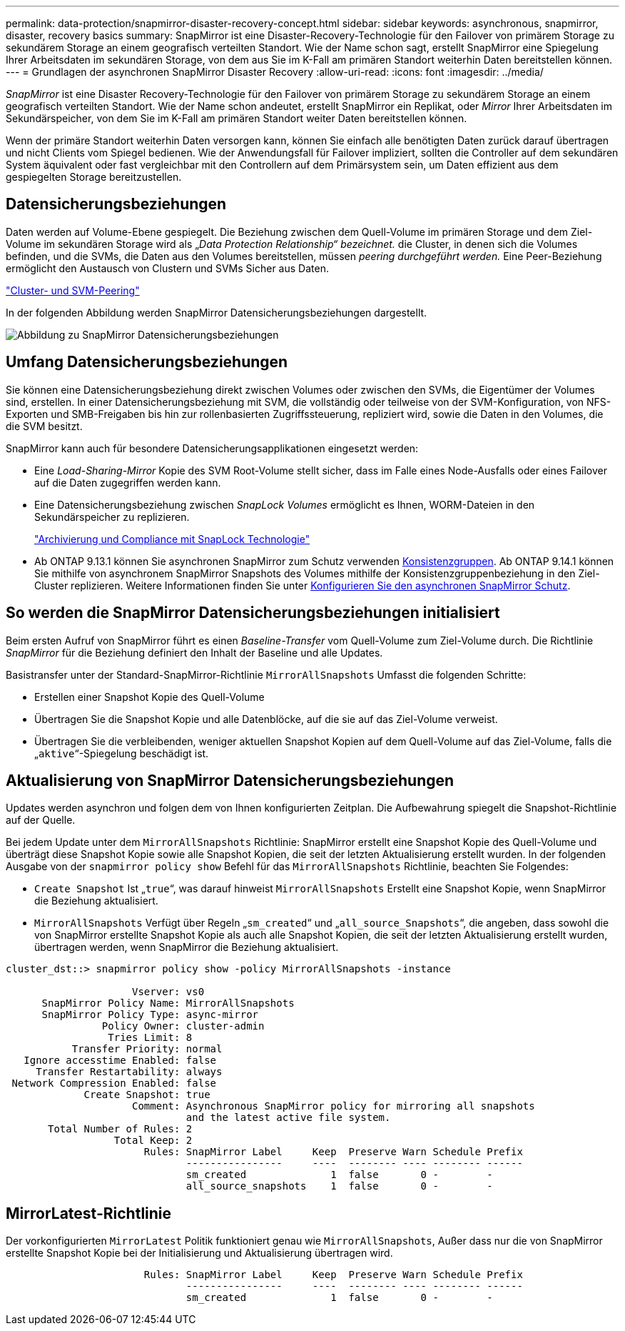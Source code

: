 ---
permalink: data-protection/snapmirror-disaster-recovery-concept.html 
sidebar: sidebar 
keywords: asynchronous, snapmirror, disaster, recovery basics 
summary: SnapMirror ist eine Disaster-Recovery-Technologie für den Failover von primärem Storage zu sekundärem Storage an einem geografisch verteilten Standort. Wie der Name schon sagt, erstellt SnapMirror eine Spiegelung Ihrer Arbeitsdaten im sekundären Storage, von dem aus Sie im K-Fall am primären Standort weiterhin Daten bereitstellen können. 
---
= Grundlagen der asynchronen SnapMirror Disaster Recovery
:allow-uri-read: 
:icons: font
:imagesdir: ../media/


[role="lead"]
_SnapMirror_ ist eine Disaster Recovery-Technologie für den Failover von primärem Storage zu sekundärem Storage an einem geografisch verteilten Standort. Wie der Name schon andeutet, erstellt SnapMirror ein Replikat, oder _Mirror_ Ihrer Arbeitsdaten im Sekundärspeicher, von dem Sie im K-Fall am primären Standort weiter Daten bereitstellen können.

Wenn der primäre Standort weiterhin Daten versorgen kann, können Sie einfach alle benötigten Daten zurück darauf übertragen und nicht Clients vom Spiegel bedienen. Wie der Anwendungsfall für Failover impliziert, sollten die Controller auf dem sekundären System äquivalent oder fast vergleichbar mit den Controllern auf dem Primärsystem sein, um Daten effizient aus dem gespiegelten Storage bereitzustellen.



== Datensicherungsbeziehungen

Daten werden auf Volume-Ebene gespiegelt. Die Beziehung zwischen dem Quell-Volume im primären Storage und dem Ziel-Volume im sekundären Storage wird als „_Data Protection Relationship“ bezeichnet._ die Cluster, in denen sich die Volumes befinden, und die SVMs, die Daten aus den Volumes bereitstellen, müssen _peering durchgeführt werden._ Eine Peer-Beziehung ermöglicht den Austausch von Clustern und SVMs Sicher aus Daten.

https://docs.netapp.com/us-en/ontap-sm-classic/peering/index.html["Cluster- und SVM-Peering"]

In der folgenden Abbildung werden SnapMirror Datensicherungsbeziehungen dargestellt.

image:snapmirror-for-dp-pg.gif["Abbildung zu SnapMirror Datensicherungsbeziehungen"]



== Umfang Datensicherungsbeziehungen

Sie können eine Datensicherungsbeziehung direkt zwischen Volumes oder zwischen den SVMs, die Eigentümer der Volumes sind, erstellen. In einer Datensicherungsbeziehung mit SVM, die vollständig oder teilweise von der SVM-Konfiguration, von NFS-Exporten und SMB-Freigaben bis hin zur rollenbasierten Zugriffssteuerung, repliziert wird, sowie die Daten in den Volumes, die die SVM besitzt.

SnapMirror kann auch für besondere Datensicherungsapplikationen eingesetzt werden:

* Eine _Load-Sharing-Mirror_ Kopie des SVM Root-Volume stellt sicher, dass im Falle eines Node-Ausfalls oder eines Failover auf die Daten zugegriffen werden kann.
* Eine Datensicherungsbeziehung zwischen _SnapLock Volumes_ ermöglicht es Ihnen, WORM-Dateien in den Sekundärspeicher zu replizieren.
+
link:../snaplock/index.html["Archivierung und Compliance mit SnapLock Technologie"]

* Ab ONTAP 9.13.1 können Sie asynchronen SnapMirror zum Schutz verwenden xref:../consistency-groups/index.html[Konsistenzgruppen]. Ab ONTAP 9.14.1 können Sie mithilfe von asynchronem SnapMirror Snapshots des Volumes mithilfe der Konsistenzgruppenbeziehung in den Ziel-Cluster replizieren. Weitere Informationen finden Sie unter xref:../consistency-groups/protect-task.html#configure-asynchronous-snapmirror-protection[Konfigurieren Sie den asynchronen SnapMirror Schutz].




== So werden die SnapMirror Datensicherungsbeziehungen initialisiert

Beim ersten Aufruf von SnapMirror führt es einen _Baseline-Transfer_ vom Quell-Volume zum Ziel-Volume durch. Die Richtlinie _SnapMirror_ für die Beziehung definiert den Inhalt der Baseline und alle Updates.

Basistransfer unter der Standard-SnapMirror-Richtlinie `MirrorAllSnapshots` Umfasst die folgenden Schritte:

* Erstellen einer Snapshot Kopie des Quell-Volume
* Übertragen Sie die Snapshot Kopie und alle Datenblöcke, auf die sie auf das Ziel-Volume verweist.
* Übertragen Sie die verbleibenden, weniger aktuellen Snapshot Kopien auf dem Quell-Volume auf das Ziel-Volume, falls die „`aktive`“-Spiegelung beschädigt ist.




== Aktualisierung von SnapMirror Datensicherungsbeziehungen

Updates werden asynchron und folgen dem von Ihnen konfigurierten Zeitplan. Die Aufbewahrung spiegelt die Snapshot-Richtlinie auf der Quelle.

Bei jedem Update unter dem `MirrorAllSnapshots` Richtlinie: SnapMirror erstellt eine Snapshot Kopie des Quell-Volume und überträgt diese Snapshot Kopie sowie alle Snapshot Kopien, die seit der letzten Aktualisierung erstellt wurden. In der folgenden Ausgabe von der `snapmirror policy show` Befehl für das `MirrorAllSnapshots` Richtlinie, beachten Sie Folgendes:

* `Create Snapshot` Ist „`true`“, was darauf hinweist `MirrorAllSnapshots` Erstellt eine Snapshot Kopie, wenn SnapMirror die Beziehung aktualisiert.
* `MirrorAllSnapshots` Verfügt über Regeln „`sm_created`“ und „`all_source_Snapshots`“, die angeben, dass sowohl die von SnapMirror erstellte Snapshot Kopie als auch alle Snapshot Kopien, die seit der letzten Aktualisierung erstellt wurden, übertragen werden, wenn SnapMirror die Beziehung aktualisiert.


[listing]
----
cluster_dst::> snapmirror policy show -policy MirrorAllSnapshots -instance

                     Vserver: vs0
      SnapMirror Policy Name: MirrorAllSnapshots
      SnapMirror Policy Type: async-mirror
                Policy Owner: cluster-admin
                 Tries Limit: 8
           Transfer Priority: normal
   Ignore accesstime Enabled: false
     Transfer Restartability: always
 Network Compression Enabled: false
             Create Snapshot: true
                     Comment: Asynchronous SnapMirror policy for mirroring all snapshots
                              and the latest active file system.
       Total Number of Rules: 2
                  Total Keep: 2
                       Rules: SnapMirror Label     Keep  Preserve Warn Schedule Prefix
                              ----------------     ----  -------- ---- -------- ------
                              sm_created              1  false       0 -        -
                              all_source_snapshots    1  false       0 -        -
----


== MirrorLatest-Richtlinie

Der vorkonfigurierten `MirrorLatest` Politik funktioniert genau wie `MirrorAllSnapshots`, Außer dass nur die von SnapMirror erstellte Snapshot Kopie bei der Initialisierung und Aktualisierung übertragen wird.

[listing]
----

                       Rules: SnapMirror Label     Keep  Preserve Warn Schedule Prefix
                              ----------------     ----  -------- ---- -------- ------
                              sm_created              1  false       0 -        -
----